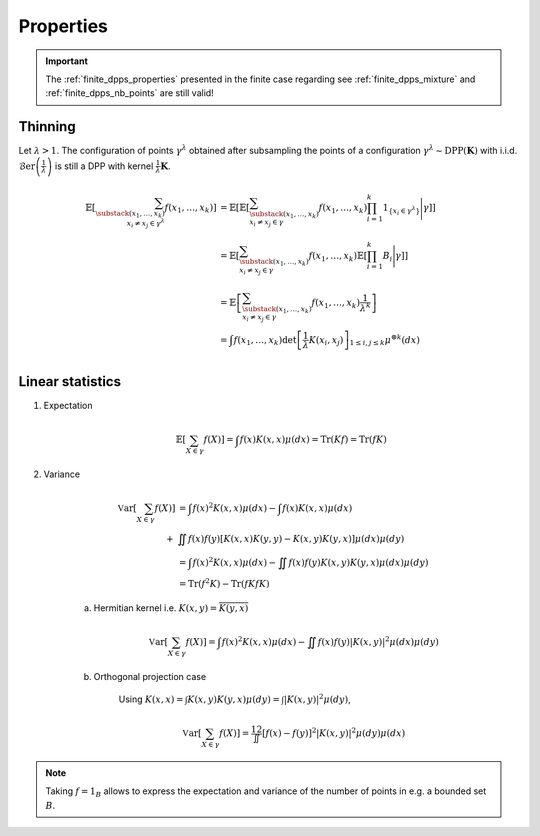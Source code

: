 .. _continuous_dpps_properties:

Properties
**********

.. important::

	The :ref:`finite_dpps_properties` presented in the finite case regarding see :ref:`finite_dpps_mixture` and :ref:`finite_dpps_nb_points` are still valid!

Thinning
========

Let :math:`\lambda > 1`.
The configuration of points :math:`\gamma^{\lambda}` obtained after subsampling the points of a configuration :math:`\gamma^{\lambda}\sim \operatorname{DPP}(\mathbf{K})` with i.i.d. :math:`\operatorname{\mathcal{B}er}\left(\frac{1}{\lambda}\right)` is still a DPP with kernel :math:`\frac{1}{\lambda} \mathbf{K}`.

	.. math::
	
		\mathbb{E}\left[ \sum_{\substack{(x_1,\dots,x_k) \\ x_i \neq x_j \in \gamma^{\lambda}} } f(x_1,\dots,x_k) \right]
		&= \mathbb{E}\left[ 
				\mathbb{E}\left[ 
				\sum_{\substack{(x_1,\dots,x_k) \\ x_i \neq x_j \in \gamma } } 
				f(x_1,\dots,x_k) 
				\prod_{i=1}^k 1_{\{x_i \in \gamma^{\lambda} \}}
				\Bigg| \gamma\right]
				\right]\\
		&= \mathbb{E}\left[ 
						\sum_{\substack{(x_1,\dots,x_k) \\ x_i \neq x_j \in \gamma } } 
						f(x_1,\dots,x_k) 
						\mathbb{E}\left[ \prod_{i=1}^k B_i \Bigg| \gamma \right]
				\right]\\
		&= \mathbb{E}\left[ 
						\sum_{\substack{(x_1,\dots,x_k) \\ x_i \neq x_j \in \gamma } } 
								f(x_1,\dots,x_k)
						\frac{1}{\lambda^k}
				\right]\\
		&= \int
				f(x_1,\dots,x_k)
				\det \left[ \frac{1}{\lambda} K(x_i,x_j) \right]_{1\leq i,j\leq k}  
				\mu^{\otimes k}(dx) \\

Linear statistics
=================

1. Expectation 

	.. math::

		\mathbb{E}\left[ \sum_{X \in \gamma} f(X) \right] 
			= \int f(x) K(x,x) \mu(dx)
			= \operatorname{Tr}(Kf)
			= \operatorname{Tr}(fK)

2. Variance

	.. math::

		\operatorname{\mathbb{V}ar}\left[ \sum_{X \in \gamma} f(X) \right] 
			&= \int f(x)^2 K(x,x) \mu(dx) 
			- \int f(x) K(x,x) \mu(dx) \\
			+& \iint f(x)f(y) [K(x,x)K(y,y)-K(x,y)K(y,x)] \mu(dx) \mu(dy)\\
			&= \int f(x)^2 K(x,x) \mu(dx) 
				 - \iint f(x)f(y) K(x,y)K(y,x) \mu(dx) \mu(dy)\\
			&= \operatorname{Tr}(f^2K) - \operatorname{Tr}(fKfK)

	a. Hermitian kernel i.e. :math:`K(x,y)=\overline{K(y,x)}`

		.. math::

			\operatorname{\mathbb{V}ar}\left[ \sum_{X \in \gamma} f(X) \right] 
			= \int f(x)^2 K(x,x) \mu(dx) - \iint f(x)f(y) |K(x,y)|^2 \mu(dx) \mu(dy)

	b. Orthogonal projection case

		Using 
		:math:`K(x,x) = \int K(x,y) K(y,x) \mu(dy) = \int |K(x,y)|^2 \mu(dy)`,

		.. math::

			\operatorname{\mathbb{V}ar}\left[ \sum_{X \in \gamma} f(X) \right]
			= \frac12 \iint [f(x) - f(y)]^2 |K(x,y)|^2 \mu(dy) \mu(dx)

.. note::

	Taking :math:`f = 1_{B}` allows to express the expectation and variance of the number of points in e.g. a bounded set :math:`B`.